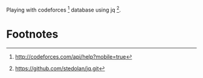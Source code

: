 Playing with codeforces [1] database using jq [2].

* Footnotes

[1] http://codeforces.com/api/help?mobile=true

[2] https://github.com/stedolan/jq.git

